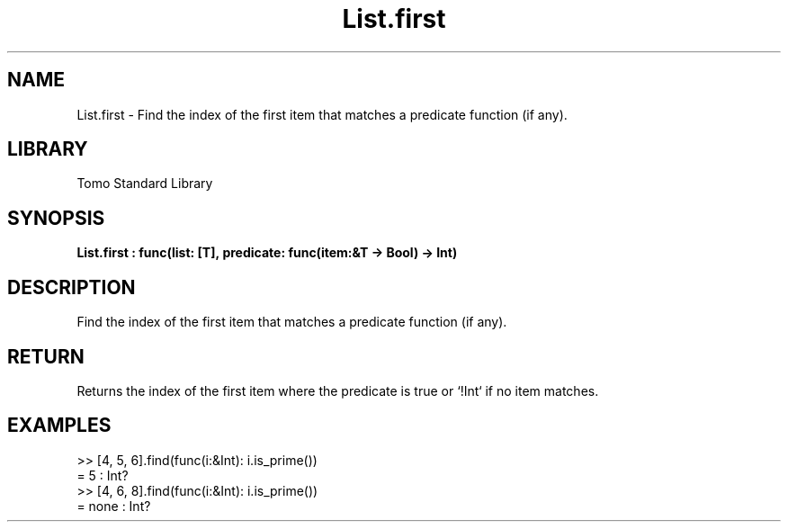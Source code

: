 '\" t
.\" Copyright (c) 2025 Bruce Hill
.\" All rights reserved.
.\"
.TH List.first 3 2025-04-19T14:48:15.711216 "Tomo man-pages"
.SH NAME
List.first \- Find the index of the first item that matches a predicate function (if any).

.SH LIBRARY
Tomo Standard Library
.SH SYNOPSIS
.nf
.BI List.first\ :\ func(list:\ [T],\ predicate:\ func(item:&T\ ->\ Bool)\ ->\ Int)
.fi

.SH DESCRIPTION
Find the index of the first item that matches a predicate function (if any).


.TS
allbox;
lb lb lbx lb
l l l l.
Name	Type	Description	Default
list	[T]	The list to search through. 	-
predicate	func(item:&T -> Bool)	A function that returns `yes` if the item should be returned or `no` if it should not. 	-
.TE
.SH RETURN
Returns the index of the first item where the predicate is true or `!Int` if no item matches.

.SH EXAMPLES
.EX
>> [4, 5, 6].find(func(i:&Int): i.is_prime())
= 5 : Int?
>> [4, 6, 8].find(func(i:&Int): i.is_prime())
= none : Int?
.EE
